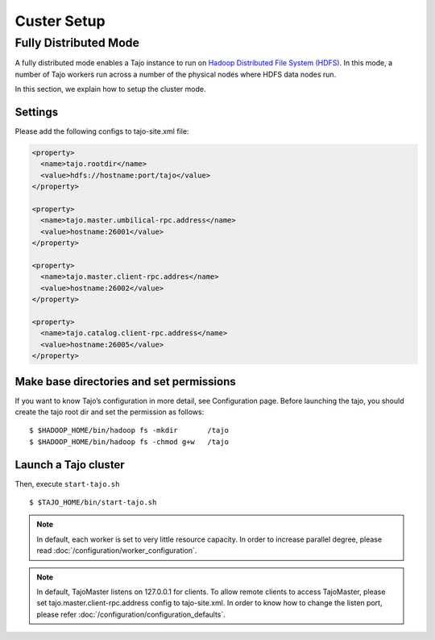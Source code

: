 *******************************************
Custer Setup
*******************************************

Fully Distributed Mode
==========================================
A fully distributed mode enables a Tajo instance to run on `Hadoop Distributed File System (HDFS) <http://wiki.apache.org/hadoop/HDFS>`_. In this mode, a number of Tajo workers run across a number of the physical nodes where HDFS data nodes run.


In this section, we explain how to setup the cluster mode. 


Settings
--------------------------------------------------------

Please add the following configs to tajo-site.xml file:

.. code-block:: xml

  <property>
    <name>tajo.rootdir</name>
    <value>hdfs://hostname:port/tajo</value>
  </property>

  <property>
    <name>tajo.master.umbilical-rpc.address</name>
    <value>hostname:26001</value>
  </property>

  <property>
    <name>tajo.master.client-rpc.addres</name>
    <value>hostname:26002</value>
  </property>

  <property>
    <name>tajo.catalog.client-rpc.address</name>
    <value>hostname:26005</value>
  </property>


Make base directories and set permissions
--------------------------------------------------------

If you want to know Tajo’s configuration in more detail, see Configuration page.
Before launching the tajo, you should create the tajo root dir and set the permission as follows: ::

  $ $HADOOP_HOME/bin/hadoop fs -mkdir       /tajo
  $ $HADOOP_HOME/bin/hadoop fs -chmod g+w   /tajo


Launch a Tajo cluster
--------------------------------------------------------

Then, execute ``start-tajo.sh`` ::

  $ $TAJO_HOME/bin/start-tajo.sh

.. note::

  In default, each worker is set to very little resource capacity. In order to increase parallel degree, please read 
  :doc:`/configuration/worker_configuration`.

.. note::

  In default, TajoMaster listens on 127.0.0.1 for clients. To allow remote clients to access TajoMaster, please set tajo.master.client-rpc.address config to tajo-site.xml. In order to know how to change the listen port, please refer :doc:`/configuration/configuration_defaults`.


